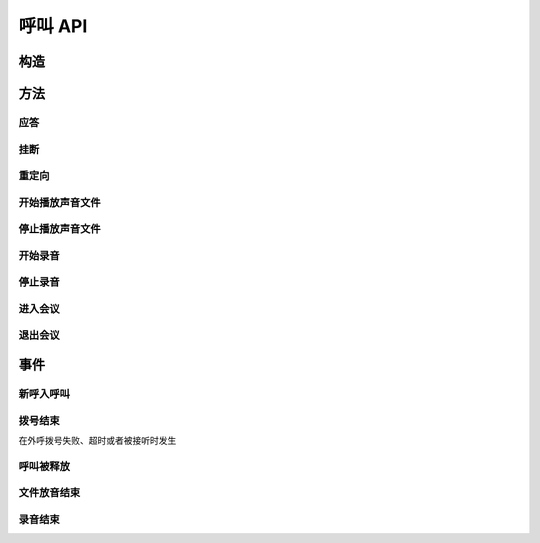 呼叫 API
#############

.. module:: call

构造
***********

.. function:: construct(from_uri, to_uri, max_answer_seconds, max_ring_seconds, user_data)

  :param str from_uri: 主叫号码 :term:`SIP URI`。
  :param str to_uri: 被叫号码 :term:`SIP URI`。
  :param int max_answer_seconds: 呼叫的通话最大允许时间，单位是秒。
  :param int max_ring_seconds: 外呼时，收到对端振铃后，最大等待时间。振铃超过这个时间，则认为呼叫失败。
  :param str user_data: 应用服务自定义数据，通常用于 `CDR` 标识。

  .. important::
    仅适用于 **出方向** 呼叫。

方法
***********

应答
====

.. function:: answer(res_id, user_data)

  :param str res_id: 要操作的呼叫资源 `ID`。
  :param str user_data: 应用服务自定义数据，通常用于 `CDR` 标识。

  .. important::
    仅适用于 **入方向** 呼叫。
    只能在 :func:`on_incoming` 事件触发后调用。
    已经应答的呼叫不可再次应答。

挂断
====

.. function:: drop(res_id, cause)

  :param str res_id: 要操作的呼叫资源 `ID`。
  :param int cause: 挂机原因，详见 :term:`SIP` 协议 `status code` 规范

  .. important::
    调用后，呼叫资源被释放。

重定向
======

.. function:: redirect(res_id, redirect_uri)

  :param str res_id: 要操作的呼叫资源 `ID`。
  :param str redirect_uri: 重定向的目标 :term:`SIP URI`

  .. important::
    仅适用于 **入方向** 呼叫。
    只能在 :func:`on_incoming` 事件触发后调用。
    已经应答的呼叫不可被重定向。
    调用后，呼叫资源被释放。

开始播放声音文件
=================

.. function:: play_start(res_id, play_file: str)

  :param str res_id: 要操作的呼叫资源 `ID`。

停止播放声音文件
=================

.. function:: play_stop(res_id)

  :param str res_id: 要操作的呼叫资源 `ID`。

开始录音
===============

.. function:: record_start(res_id, record_file: str, finish_key: str)

  :param str res_id: 要操作的呼叫资源 `ID`。

停止录音
===============

.. function:: record_stop(res_id)

  :param str res_id: 要操作的呼叫资源 `ID`。

进入会议
==========

.. function:: conf_enter(res_id, conf_res_id)

  :param str res_id: 要操作的呼叫资源 `ID`。

退出会议
==========

.. function:: conf_exit(res_id, conf_res_id)

  :param str res_id: 要操作的呼叫资源 `ID`。

事件
***********

新呼入呼叫
==========

.. function:: on_incoming(res_id, from_uri, to_uri, begin_time)

  :param str res_id: 触发事件的呼叫资源 `ID`。
  :param str from_uri: 该呼叫的主叫号码(:term:`SIP URI`)。
  :param str to_uri: 该呼叫的被叫号码(:term:`SIP URI`)。
  :param int begin_time: 本次入方向呼叫的开始时间(:term:`CTI` 服务器的 :term:`Unix time`)。

  .. important::
    仅适用于 **入方向** 呼叫。
    应用服务可通过 :func:`answer` 应答，继续呼叫资源的生命周期；
    或者通过 :func:`drop` 挂断呼叫，释放呼叫资源。

拨号结束
===========
在外呼拨号失败、超时或者被接听时发生

.. function:: on_dial_completed(res_id, begin_time, answer_time, end_time, error)


  :param str res_id: 触发事件的呼叫资源 `ID`。

  :param int begin_time: 本次拨号的开始时间(:term:`CTI` 服务器的 :term:`Unix time`)。

  :param int answer_time: 本次拨号的被应答时间(:term:`CTI` 服务器的 :term:`Unix time`)。
    如果外呼拨号没有被应答，则该参数的值是 ``null``。

  :param int end_time: 本次拨号的结束时间(:term:`CTI` 服务器的 :term:`Unix time`)。

    .. note:: 这个时间只是拨号的结束时间，不是整个呼叫的结束时间。

  :param error: 错误信息。如果拨号失败，该参数记录错误信息。如果拨号成功的被接听，该参数的值是 ``null``。

呼叫被释放
============

.. function:: on_released(res_id, call_dir, from_uri, to_uri, begin_time, answer_time, end_time, dropped_by, cause)

  :param str res_id: 触发事件的呼叫资源 `ID`。

  :param str call_dir: 呼叫方向

    ============ ============
    值           说明
    ============ ============
    ``inbound``  入方向呼叫
    ``outbound`` 出方向呼叫
    ============ ============

  :param str from_uri: 该呼叫的主叫号码(:term:`SIP URI`)。
  :param str to_uri: 该呼叫的被叫号码(:term:`SIP URI`)。
  :param int begin_time: 该呼叫的开始时间(:term:`CTI` 服务器的 :term:`Unix time`)。
  :param int answer_time: 该呼叫的应答时间(:term:`CTI` 服务器的 :term:`Unix time`)。
    如果呼叫没有被接听，该参数的值是 ``null``。
  :param int end_time: 该呼叫的结束时间(:term:`CTI` 服务器的 :term:`Unix time`)。

  :param str dropped_by: 结束呼叫的者。

    ============ ============
    值           说明
    ============ ============
    ``sys``      系统一侧挂断呼叫
    ``usr``      用户一侧挂断呼叫
    ============ ============

  :param int cause: 呼叫结束的原因码。详见 :term:`SIP` 状态码定义。

文件放音结束
=============

.. function:: on_play_completed(res_id)

  :param str res_id: 触发事件的呼叫资源 `ID`。

录音结束
=============

.. function:: on_record_completed(res_id)

  :param str res_id: 触发事件的呼叫资源 `ID`。
